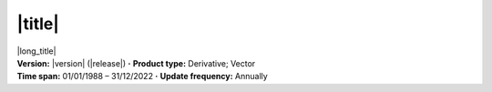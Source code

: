 .. |middledot| replace:: **·**

|title|
^^^^^^^

.. container:: data-product

   .. container:: long-title

      |long_title|

   .. container:: quick-details

      | **Version:** |version| (|release|) |middledot| **Product type:** Derivative; Vector
      | **Time span:** 01/01/1988 – 31/12/2022 |middledot| **Update frequency:** Annually

   .. tab-set::

       .. tab-item:: Overview

          .. grid:: 4
              :gutter: 2

              .. grid-item-card:: See it on a map
                 :img-top: https://www.gifpng.com/300x200
                 :link: https://maps.dea.ga.gov.au/story/DEACoastlines

                 DEACoastlines

              .. grid-item-card:: Get the data
                 :img-top: https://www.gifpng.com/300x200
                 :link: https://data.dea.ga.gov.au/?prefix=derivative/dea_coastlines/2-1-0/

                 dea_coastlines

              .. grid-item-card:: Explore data samples
                 :img-top: https://www.gifpng.com/300x200
                 :link: https://explorer.prod.dea.ga.gov.au/products/geodata_coast_100k

                 AWS

              .. grid-item-card:: Code example
                 :img-top: https://www.gifpng.com/300x200
                 :link: https://docs.dea.ga.gov.au/notebooks/DEA_products/DEA_Coastlines.html

                 Jupyter notebook

              .. grid-item-card:: Code example
                 :img-top: https://www.gifpng.com/300x200
                 :link: https://github.com/GeoscienceAustralia/dea-coastlines

                 GitHub repository

          .. include:: _about.md
             :parser: myst_parser.sphinx_

          .. rubric:: Key information

          :Product ID: geodata_coast_100k
          :DOI: 10.26186/116268
          :Program: Digital Earth Australia
          :Collection: Geoscience Australia Landsat Collection 3
          :Published: 15/08/2023 (Sagar Stephen)

       .. tab-item:: Access

          .. image:: https://www.gifpng.com/896x350
             :alt: Map of the schema / spatial extent

          .. dropdown:: Schema / Spatial Extent data

             =========================== =========================================
             Update frequency            annually
             Temporal extent             1988-01-01 00:00:00 – 2022-12-31 11:59:59
             Min. longitude              -4846590.00
             Max. longitude              -1887450.00
             Min. latitude               -1015650.00
             Max. latitude               2121650.00
             Coordinate reference system Australian Albers / GDA94 (EPSG: 3577)
             Cell size X                 30.00
             Cell size Y                 30.00
             =========================== =========================================

          .. dropdown:: How do I access the data?

              Instructions for accessing the data via AWS `Frequently Asked Questions — Digital Earth Australia 1.0.0 documentation <ga.gov.au>`_

              For instructions on Downloading and streaming data using STAC, see this notebook guide `Downloading and streaming data using STAC metadata — Digital Earth Australia 1.0.0 documentation <ga.gov.au>`_

              For information on how to use DEA Maps and download simple datasets, see the user guide here. `DEA Maps — Digital Earth Australia 1.0.0 documentation <ga.gov.au>`_

              For instructions on connecting to DEA's web services, see the user guide here. `DEA Web Services — Digital Earth Australia 1.0.0 documentation <ga.gov.au>`_

          .. rubric:: Sources

          {% if data["maps"] %}
          :See it on a map:
             * `DEACoastlines <https://maps.dea.ga.gov.au/story/DEACoastlines>`_
          {% endif %}
          {% if data["data"] %}
          :Get the data:
             * `dea_coastlines <https://data.dea.ga.gov.au/?prefix=derivative/dea_coastlines/2-1-0/>`_
          {% endif %}
          {% if data["explorer"] %}
          :Explore data samples:
             * `AWS <https://explorer.prod.dea.ga.gov.au/products/geodata_coast_100k>`_
          {% endif %}

          .. include:: _access.md
             :parser: myst_parser.sphinx_

       .. tab-item:: Details

          .. include:: _details.md
             :parser: myst_parser.sphinx_

       .. tab-item:: Quality

          .. include:: _quality.md
             :parser: myst_parser.sphinx_

       .. tab-item:: History

          .. include:: _history.md
             :parser: myst_parser.sphinx_

       .. tab-item:: Credits

           .. include:: _credits.md
              :parser: myst_parser.sphinx_
